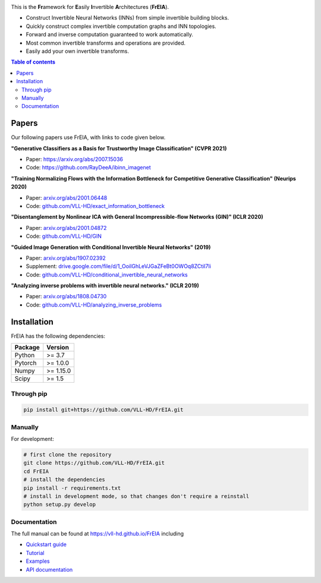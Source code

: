 |Logo|

.. image:: https://github.com/VLL-HD/FrEIA/workflows/CI/badge.svg
   :alt: Build Status

This is the **Fr**\ amework for **E**\ asily **I**\ nvertible **A**\ rchitectures (**FrEIA**).

* Construct Invertible Neural Networks (INNs) from simple invertible building blocks.
* Quickly construct complex invertible computation graphs and INN topologies.
* Forward and inverse computation guaranteed to work automatically.
* Most common invertible transforms and operations are provided.
* Easily add your own invertible transforms.

.. contents:: Table of contents
   :backlinks: top
   :local:

Papers
--------------

Our following papers use FrEIA, with links to code given below.

**"Generative Classifiers as a Basis for Trustworthy Image Classification" (CVPR 2021)**

* Paper: https://arxiv.org/abs/2007.15036
* Code: https://github.com/RayDeeA/ibinn_imagenet

**"Training Normalizing Flows with the Information Bottleneck for Competitive Generative Classification" (Neurips 2020)**

* Paper: `arxiv.org/abs/2001.06448 <https://arxiv.org/abs/2001.06448>`_
* Code: `github.com/VLL-HD/exact_information_bottleneck <https://github.com/VLL-HD/exact_information_bottleneck>`_

**"Disentanglement by Nonlinear ICA with General Incompressible-flow Networks (GIN)" (ICLR 2020)**

* Paper: `arxiv.org/abs/2001.04872 <https://arxiv.org/abs/2001.04872>`_
* Code: `github.com/VLL-HD/GIN <https://github.com/VLL-HD/GIN>`_

**"Guided Image Generation with Conditional Invertible Neural Networks" (2019)**

* Paper: `arxiv.org/abs/1907.02392 <https://arxiv.org/abs/1907.02392>`_
* Supplement: `drive.google.com/file/d/1_OoiIGhLeVJGaZFeBt0OWOq8ZCtiI7li <https://drive.google.com/file/d/1_OoiIGhLeVJGaZFeBt0OWOq8ZCtiI7li>`_
* Code: `github.com/VLL-HD/conditional_invertible_neural_networks <https://github.com/VLL-HD/conditional_invertible_neural_networks>`_

**"Analyzing inverse problems with invertible neural networks." (ICLR 2019)**

* Paper: `arxiv.org/abs/1808.04730 <https://arxiv.org/abs/1808.04730>`_
* Code: `github.com/VLL-HD/analyzing_inverse_problems <https://github.com/VLL-HD/analyzing_inverse_problems>`_


Installation
--------------

FrEIA has the following dependencies:

+---------------------------+-------------------------------+
| **Package**               | **Version**                   |
+---------------------------+-------------------------------+
| Python                    | >= 3.7                        |
+---------------------------+-------------------------------+
| Pytorch                   | >= 1.0.0                      |
+---------------------------+-------------------------------+
| Numpy                     | >= 1.15.0                     |
+---------------------------+-------------------------------+
| Scipy                     | >= 1.5                        |
+---------------------------+-------------------------------+

Through pip
^^^^^^^^^^^^^^^^^^^^^^^^^^^

.. code:: sh

   pip install git+https://github.com/VLL-HD/FrEIA.git

Manually
^^^^^^^^^^^^^^^^^^^^^^^^^^^

For development:

.. code:: sh

   # first clone the repository
   git clone https://github.com/VLL-HD/FrEIA.git
   cd FrEIA
   # install the dependencies
   pip install -r requirements.txt
   # install in development mode, so that changes don't require a reinstall
   python setup.py develop


Documentation
^^^^^^^^^^^^^^^^^^^^^^^^^^^^^^

The full manual can be found at
https://vll-hd.github.io/FrEIA
including

* `Quickstart guide <https://vll-hd.github.io/FrEIA/_build/html/tutorial/quickstart.html>`_
* `Tutorial <https://vll-hd.github.io/FrEIA/_build/html/tutorial/tutorial.html>`_
* `Examples <https://vll-hd.github.io/FrEIA/_build/html/tutorial/examples.html>`_
* `API documentation <https://vll-hd.github.io/FrEIA/_build/html/index.html#package-documentation>`_

.. |Logo| image:: docs/freia_logo.png
